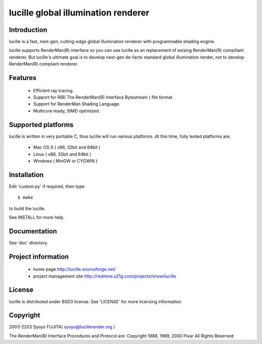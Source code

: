 ====================================
lucille global illumination renderer
====================================

Introduction
============

lucille is a fast, next-gen, cutting-edge global illumination renderer with programmable shading engine.

lucille supports RenderMan(R) interface so you can use lucille as an replacement
of exising RenderMan(R) compiliant renderer.
But lucille's ultimate goal is to develop next-gen de-facto standard global
illumination render, not to develop RenderMan(R) compliant renderer.


Features
========

 - Efficient ray tracing.
 - Support for RIB( The RenderMan(R) Interface Bytestream ) file format.
 - Support for RenderMan Shading Language.
 - Multicore ready, SIMD optimized.


Supported platforms
===================

lucille is written in very portable C, thus lucille will run various platforms.
At this time, fully tested platforms are,

 - Mac OS X ( x86, 32bit and 64bit )
 - Linux ( x86, 32bit and 64bit )
 - Windows ( MinGW or CYGWIN )


Installation
============

Edit 'custom.py' if required, then type ::

  $ make

to build the lucille.

See INSTALL for more help.


Documentation
=============

See 'doc' directory.


Project information
===================

 - home page
   http://lucille.sourceforge.net/

 - project management site
   http://redmine.s21g.com/projects/show/lucille


License
=======

lucille is distributed under BSD3 license. See 'LICENSE' for more licensing information.


Copyright
=========

2003-2203 Syoyo FUJITA( syoyo@lucillerender.org )

The RenderMan(R) Interface Procedures and Protocol are: Copyright 1988, 1989, 2000 Pixar All Rights Reserved
